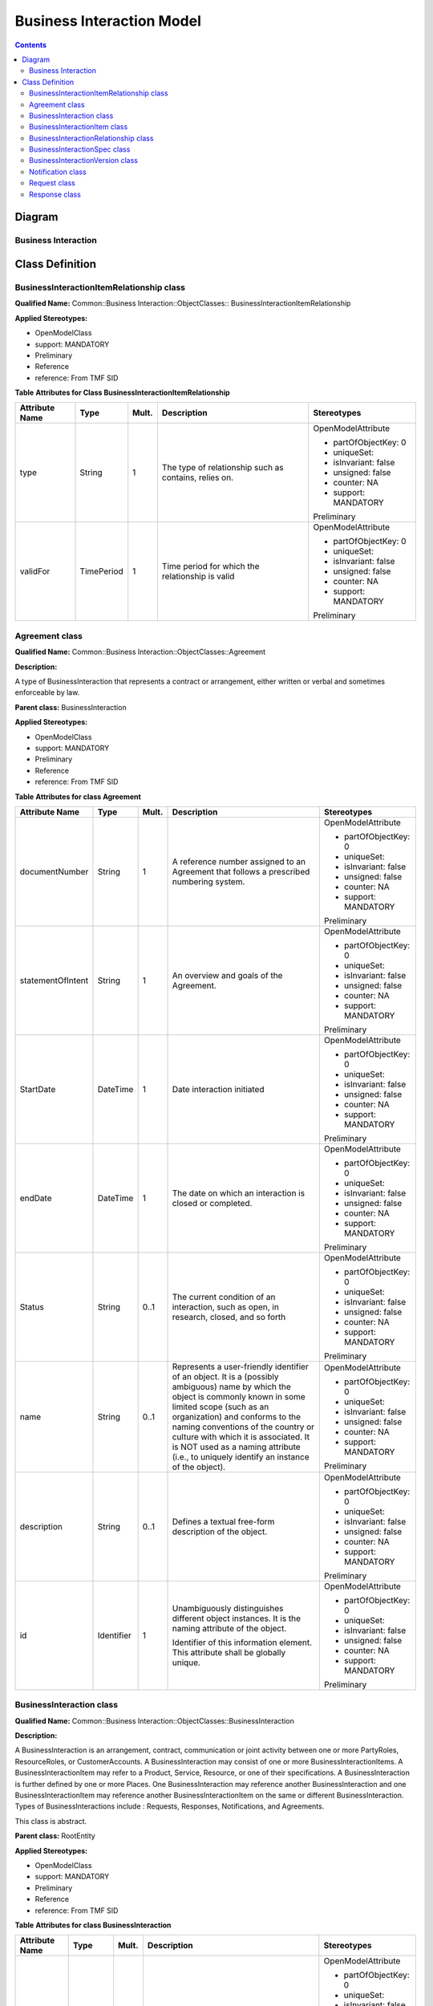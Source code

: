 .. Copyright 2019
.. This file is licensed under the CREATIVE COMMONS ATTRIBUTION 4.0 INTERNATIONAL LICENSE
.. Full license text at https://creativecommons.org/licenses/by/4.0/legalcode

Business Interaction Model
==========================

.. contents::
   :depth: 3
..

Diagram
-------

Business Interaction
^^^^^^^^^^^^^^^^^^^^

.. image:: BusinessInteraction.png

Class Definition
----------------

BusinessInteractionItemRelationship class
^^^^^^^^^^^^^^^^^^^^^^^^^^^^^^^^^^^^^^^^^

**Qualified Name:** Common::Business Interaction::ObjectClasses:: BusinessInteractionItemRelationship

**Applied Stereotypes:**

-  OpenModelClass

-  support: MANDATORY

-  Preliminary

-  Reference

-  reference: From TMF SID

**Table** **Attributes for Class BusinessInteractionItemRelationship**

================== ========== ========= ===================================================== =====================
**Attribute Name** **Type**   **Mult.** **Description**                                       **Stereotypes**
================== ========== ========= ===================================================== =====================
type               String     1         The type of relationship such as contains, relies on. OpenModelAttribute
                                                                                             
                                                                                              -  partOfObjectKey: 0
                                                                                             
                                                                                              -  uniqueSet:
                                                                                             
                                                                                              -  isInvariant: false
                                                                                             
                                                                                              -  unsigned: false
                                                                                             
                                                                                              -  counter: NA
                                                                                             
                                                                                              -  support: MANDATORY
                                                                                             
                                                                                              Preliminary
validFor           TimePeriod 1         Time period for which the relationship is valid       OpenModelAttribute
                                                                                             
                                                                                              -  partOfObjectKey: 0
                                                                                             
                                                                                              -  uniqueSet:
                                                                                             
                                                                                              -  isInvariant: false
                                                                                             
                                                                                              -  unsigned: false
                                                                                             
                                                                                              -  counter: NA
                                                                                             
                                                                                              -  support: MANDATORY
                                                                                             
                                                                                              Preliminary
================== ========== ========= ===================================================== =====================

Agreement class
^^^^^^^^^^^^^^^

**Qualified Name:** Common::Business Interaction::ObjectClasses::Agreement

**Description:**

A type of BusinessInteraction that represents a contract or arrangement, either written or verbal and sometimes enforceable by law.

**Parent class:** BusinessInteraction

**Applied Stereotypes:**

-  OpenModelClass

-  support: MANDATORY

-  Preliminary

-  Reference

-  reference: From TMF SID

**Table** **Attributes for class Agreement**

================== ========== ========= ====================================================================================================================================================================================================================================================================================================================================================================== =====================
**Attribute Name** **Type**   **Mult.** **Description**                                                                                                                                                                                                                                                                                                                                                        **Stereotypes**
================== ========== ========= ====================================================================================================================================================================================================================================================================================================================================================================== =====================
documentNumber     String     1         A reference number assigned to an Agreement that follows a prescribed numbering system.                                                                                                                                                                                                                                                                                OpenModelAttribute
                                                                                                                                                                                                                                                                                                                                                                                                              
                                                                                                                                                                                                                                                                                                                                                                                                               -  partOfObjectKey: 0
                                                                                                                                                                                                                                                                                                                                                                                                              
                                                                                                                                                                                                                                                                                                                                                                                                               -  uniqueSet:
                                                                                                                                                                                                                                                                                                                                                                                                              
                                                                                                                                                                                                                                                                                                                                                                                                               -  isInvariant: false
                                                                                                                                                                                                                                                                                                                                                                                                              
                                                                                                                                                                                                                                                                                                                                                                                                               -  unsigned: false
                                                                                                                                                                                                                                                                                                                                                                                                              
                                                                                                                                                                                                                                                                                                                                                                                                               -  counter: NA
                                                                                                                                                                                                                                                                                                                                                                                                              
                                                                                                                                                                                                                                                                                                                                                                                                               -  support: MANDATORY
                                                                                                                                                                                                                                                                                                                                                                                                              
                                                                                                                                                                                                                                                                                                                                                                                                               Preliminary
statementOfIntent  String     1         An overview and goals of the Agreement.                                                                                                                                                                                                                                                                                                                                OpenModelAttribute
                                                                                                                                                                                                                                                                                                                                                                                                              
                                                                                                                                                                                                                                                                                                                                                                                                               -  partOfObjectKey: 0
                                                                                                                                                                                                                                                                                                                                                                                                              
                                                                                                                                                                                                                                                                                                                                                                                                               -  uniqueSet:
                                                                                                                                                                                                                                                                                                                                                                                                              
                                                                                                                                                                                                                                                                                                                                                                                                               -  isInvariant: false
                                                                                                                                                                                                                                                                                                                                                                                                              
                                                                                                                                                                                                                                                                                                                                                                                                               -  unsigned: false
                                                                                                                                                                                                                                                                                                                                                                                                              
                                                                                                                                                                                                                                                                                                                                                                                                               -  counter: NA
                                                                                                                                                                                                                                                                                                                                                                                                              
                                                                                                                                                                                                                                                                                                                                                                                                               -  support: MANDATORY
                                                                                                                                                                                                                                                                                                                                                                                                              
                                                                                                                                                                                                                                                                                                                                                                                                               Preliminary
StartDate          DateTime   1         Date interaction initiated                                                                                                                                                                                                                                                                                                                                             OpenModelAttribute
                                                                                                                                                                                                                                                                                                                                                                                                              
                                                                                                                                                                                                                                                                                                                                                                                                               -  partOfObjectKey: 0
                                                                                                                                                                                                                                                                                                                                                                                                              
                                                                                                                                                                                                                                                                                                                                                                                                               -  uniqueSet:
                                                                                                                                                                                                                                                                                                                                                                                                              
                                                                                                                                                                                                                                                                                                                                                                                                               -  isInvariant: false
                                                                                                                                                                                                                                                                                                                                                                                                              
                                                                                                                                                                                                                                                                                                                                                                                                               -  unsigned: false
                                                                                                                                                                                                                                                                                                                                                                                                              
                                                                                                                                                                                                                                                                                                                                                                                                               -  counter: NA
                                                                                                                                                                                                                                                                                                                                                                                                              
                                                                                                                                                                                                                                                                                                                                                                                                               -  support: MANDATORY
                                                                                                                                                                                                                                                                                                                                                                                                              
                                                                                                                                                                                                                                                                                                                                                                                                               Preliminary
endDate            DateTime   1         The date on which an interaction is closed or completed.                                                                                                                                                                                                                                                                                                               OpenModelAttribute
                                                                                                                                                                                                                                                                                                                                                                                                              
                                                                                                                                                                                                                                                                                                                                                                                                               -  partOfObjectKey: 0
                                                                                                                                                                                                                                                                                                                                                                                                              
                                                                                                                                                                                                                                                                                                                                                                                                               -  uniqueSet:
                                                                                                                                                                                                                                                                                                                                                                                                              
                                                                                                                                                                                                                                                                                                                                                                                                               -  isInvariant: false
                                                                                                                                                                                                                                                                                                                                                                                                              
                                                                                                                                                                                                                                                                                                                                                                                                               -  unsigned: false
                                                                                                                                                                                                                                                                                                                                                                                                              
                                                                                                                                                                                                                                                                                                                                                                                                               -  counter: NA
                                                                                                                                                                                                                                                                                                                                                                                                              
                                                                                                                                                                                                                                                                                                                                                                                                               -  support: MANDATORY
                                                                                                                                                                                                                                                                                                                                                                                                              
                                                                                                                                                                                                                                                                                                                                                                                                               Preliminary
Status             String     0..1      The current condition of an interaction, such as open, in research, closed, and so forth                                                                                                                                                                                                                                                                               OpenModelAttribute
                                                                                                                                                                                                                                                                                                                                                                                                              
                                                                                                                                                                                                                                                                                                                                                                                                               -  partOfObjectKey: 0
                                                                                                                                                                                                                                                                                                                                                                                                              
                                                                                                                                                                                                                                                                                                                                                                                                               -  uniqueSet:
                                                                                                                                                                                                                                                                                                                                                                                                              
                                                                                                                                                                                                                                                                                                                                                                                                               -  isInvariant: false
                                                                                                                                                                                                                                                                                                                                                                                                              
                                                                                                                                                                                                                                                                                                                                                                                                               -  unsigned: false
                                                                                                                                                                                                                                                                                                                                                                                                              
                                                                                                                                                                                                                                                                                                                                                                                                               -  counter: NA
                                                                                                                                                                                                                                                                                                                                                                                                              
                                                                                                                                                                                                                                                                                                                                                                                                               -  support: MANDATORY
                                                                                                                                                                                                                                                                                                                                                                                                              
                                                                                                                                                                                                                                                                                                                                                                                                               Preliminary
name               String     0..1      Represents a user-friendly identifier of an object. It is a (possibly ambiguous) name by which the object is commonly known in some limited scope (such as an organization) and conforms to the naming conventions of the country or culture with which it is associated. It is NOT used as a naming attribute (i.e., to uniquely identify an instance of the object). OpenModelAttribute
                                                                                                                                                                                                                                                                                                                                                                                                              
                                                                                                                                                                                                                                                                                                                                                                                                               -  partOfObjectKey: 0
                                                                                                                                                                                                                                                                                                                                                                                                              
                                                                                                                                                                                                                                                                                                                                                                                                               -  uniqueSet:
                                                                                                                                                                                                                                                                                                                                                                                                              
                                                                                                                                                                                                                                                                                                                                                                                                               -  isInvariant: false
                                                                                                                                                                                                                                                                                                                                                                                                              
                                                                                                                                                                                                                                                                                                                                                                                                               -  unsigned: false
                                                                                                                                                                                                                                                                                                                                                                                                              
                                                                                                                                                                                                                                                                                                                                                                                                               -  counter: NA
                                                                                                                                                                                                                                                                                                                                                                                                              
                                                                                                                                                                                                                                                                                                                                                                                                               -  support: MANDATORY
                                                                                                                                                                                                                                                                                                                                                                                                              
                                                                                                                                                                                                                                                                                                                                                                                                               Preliminary
description        String     0..1      Defines a textual free-form description of the object.                                                                                                                                                                                                                                                                                                                 OpenModelAttribute
                                                                                                                                                                                                                                                                                                                                                                                                              
                                                                                                                                                                                                                                                                                                                                                                                                               -  partOfObjectKey: 0
                                                                                                                                                                                                                                                                                                                                                                                                              
                                                                                                                                                                                                                                                                                                                                                                                                               -  uniqueSet:
                                                                                                                                                                                                                                                                                                                                                                                                              
                                                                                                                                                                                                                                                                                                                                                                                                               -  isInvariant: false
                                                                                                                                                                                                                                                                                                                                                                                                              
                                                                                                                                                                                                                                                                                                                                                                                                               -  unsigned: false
                                                                                                                                                                                                                                                                                                                                                                                                              
                                                                                                                                                                                                                                                                                                                                                                                                               -  counter: NA
                                                                                                                                                                                                                                                                                                                                                                                                              
                                                                                                                                                                                                                                                                                                                                                                                                               -  support: MANDATORY
                                                                                                                                                                                                                                                                                                                                                                                                              
                                                                                                                                                                                                                                                                                                                                                                                                               Preliminary
id                 Identifier 1         Unambiguously distinguishes different object instances. It is the naming attribute of the object.                                                                                                                                                                                                                                                                      OpenModelAttribute
                                                                                                                                                                                                                                                                                                                                                                                                              
                                        Identifier of this information element. This attribute shall be globally unique.                                                                                                                                                                                                                                                                                       -  partOfObjectKey: 0
                                                                                                                                                                                                                                                                                                                                                                                                              
                                                                                                                                                                                                                                                                                                                                                                                                               -  uniqueSet:
                                                                                                                                                                                                                                                                                                                                                                                                              
                                                                                                                                                                                                                                                                                                                                                                                                               -  isInvariant: false
                                                                                                                                                                                                                                                                                                                                                                                                              
                                                                                                                                                                                                                                                                                                                                                                                                               -  unsigned: false
                                                                                                                                                                                                                                                                                                                                                                                                              
                                                                                                                                                                                                                                                                                                                                                                                                               -  counter: NA
                                                                                                                                                                                                                                                                                                                                                                                                              
                                                                                                                                                                                                                                                                                                                                                                                                               -  support: MANDATORY
                                                                                                                                                                                                                                                                                                                                                                                                              
                                                                                                                                                                                                                                                                                                                                                                                                               Preliminary
================== ========== ========= ====================================================================================================================================================================================================================================================================================================================================================================== =====================

BusinessInteraction class
^^^^^^^^^^^^^^^^^^^^^^^^^

**Qualified Name:** Common::Business Interaction::ObjectClasses::BusinessInteraction

**Description:**

A BusinessInteraction is an arrangement, contract, communication or joint activity between one or more PartyRoles, ResourceRoles, or CustomerAccounts. A BusinessInteraction may consist of one or more BusinessInteractionItems. A BusinessInteractionItem may refer to a Product, Service, Resource, or one of their specifications. A BusinessInteraction is further defined by one or more Places. One BusinessInteraction may reference another BusinessInteraction and one BusinessInteractionItem may reference another BusinessInteractionItem on the same or different BusinessInteraction. Types of BusinessInteractions include : Requests, Responses, Notifications, and Agreements.

This class is abstract.

**Parent class:** RootEntity

**Applied Stereotypes:**

-  OpenModelClass

-  support: MANDATORY

-  Preliminary

-  Reference

-  reference: From TMF SID

**Table** **Attributes for class BusinessInteraction**

================== ========== ========= ====================================================================================================================================================================================================================================================================================================================================================================== =====================
**Attribute Name** **Type**   **Mult.** **Description**                                                                                                                                                                                                                                                                                                                                                        **Stereotypes**
================== ========== ========= ====================================================================================================================================================================================================================================================================================================================================================================== =====================
StartDate          DateTime   1         Date interaction initiated                                                                                                                                                                                                                                                                                                                                             OpenModelAttribute
                                                                                                                                                                                                                                                                                                                                                                                                              
                                                                                                                                                                                                                                                                                                                                                                                                               -  partOfObjectKey: 0
                                                                                                                                                                                                                                                                                                                                                                                                              
                                                                                                                                                                                                                                                                                                                                                                                                               -  uniqueSet:
                                                                                                                                                                                                                                                                                                                                                                                                              
                                                                                                                                                                                                                                                                                                                                                                                                               -  isInvariant: false
                                                                                                                                                                                                                                                                                                                                                                                                              
                                                                                                                                                                                                                                                                                                                                                                                                               -  unsigned: false
                                                                                                                                                                                                                                                                                                                                                                                                              
                                                                                                                                                                                                                                                                                                                                                                                                               -  counter: NA
                                                                                                                                                                                                                                                                                                                                                                                                              
                                                                                                                                                                                                                                                                                                                                                                                                               -  support: MANDATORY
                                                                                                                                                                                                                                                                                                                                                                                                              
                                                                                                                                                                                                                                                                                                                                                                                                               Preliminary
endDate            DateTime   1         The date on which an interaction is closed or completed.                                                                                                                                                                                                                                                                                                               OpenModelAttribute
                                                                                                                                                                                                                                                                                                                                                                                                              
                                                                                                                                                                                                                                                                                                                                                                                                               -  partOfObjectKey: 0
                                                                                                                                                                                                                                                                                                                                                                                                              
                                                                                                                                                                                                                                                                                                                                                                                                               -  uniqueSet:
                                                                                                                                                                                                                                                                                                                                                                                                              
                                                                                                                                                                                                                                                                                                                                                                                                               -  isInvariant: false
                                                                                                                                                                                                                                                                                                                                                                                                              
                                                                                                                                                                                                                                                                                                                                                                                                               -  unsigned: false
                                                                                                                                                                                                                                                                                                                                                                                                              
                                                                                                                                                                                                                                                                                                                                                                                                               -  counter: NA
                                                                                                                                                                                                                                                                                                                                                                                                              
                                                                                                                                                                                                                                                                                                                                                                                                               -  support: MANDATORY
                                                                                                                                                                                                                                                                                                                                                                                                              
                                                                                                                                                                                                                                                                                                                                                                                                               Preliminary
Status             String     0..1      The current condition of an interaction, such as open, in research, closed, and so forth                                                                                                                                                                                                                                                                               OpenModelAttribute
                                                                                                                                                                                                                                                                                                                                                                                                              
                                                                                                                                                                                                                                                                                                                                                                                                               -  partOfObjectKey: 0
                                                                                                                                                                                                                                                                                                                                                                                                              
                                                                                                                                                                                                                                                                                                                                                                                                               -  uniqueSet:
                                                                                                                                                                                                                                                                                                                                                                                                              
                                                                                                                                                                                                                                                                                                                                                                                                               -  isInvariant: false
                                                                                                                                                                                                                                                                                                                                                                                                              
                                                                                                                                                                                                                                                                                                                                                                                                               -  unsigned: false
                                                                                                                                                                                                                                                                                                                                                                                                              
                                                                                                                                                                                                                                                                                                                                                                                                               -  counter: NA
                                                                                                                                                                                                                                                                                                                                                                                                              
                                                                                                                                                                                                                                                                                                                                                                                                               -  support: MANDATORY
                                                                                                                                                                                                                                                                                                                                                                                                              
                                                                                                                                                                                                                                                                                                                                                                                                               Preliminary
name               String     0..1      Represents a user-friendly identifier of an object. It is a (possibly ambiguous) name by which the object is commonly known in some limited scope (such as an organization) and conforms to the naming conventions of the country or culture with which it is associated. It is NOT used as a naming attribute (i.e., to uniquely identify an instance of the object). OpenModelAttribute
                                                                                                                                                                                                                                                                                                                                                                                                              
                                                                                                                                                                                                                                                                                                                                                                                                               -  partOfObjectKey: 0
                                                                                                                                                                                                                                                                                                                                                                                                              
                                                                                                                                                                                                                                                                                                                                                                                                               -  uniqueSet:
                                                                                                                                                                                                                                                                                                                                                                                                              
                                                                                                                                                                                                                                                                                                                                                                                                               -  isInvariant: false
                                                                                                                                                                                                                                                                                                                                                                                                              
                                                                                                                                                                                                                                                                                                                                                                                                               -  unsigned: false
                                                                                                                                                                                                                                                                                                                                                                                                              
                                                                                                                                                                                                                                                                                                                                                                                                               -  counter: NA
                                                                                                                                                                                                                                                                                                                                                                                                              
                                                                                                                                                                                                                                                                                                                                                                                                               -  support: MANDATORY
                                                                                                                                                                                                                                                                                                                                                                                                              
                                                                                                                                                                                                                                                                                                                                                                                                               Preliminary
description        String     0..1      Defines a textual free-form description of the object.                                                                                                                                                                                                                                                                                                                 OpenModelAttribute
                                                                                                                                                                                                                                                                                                                                                                                                              
                                                                                                                                                                                                                                                                                                                                                                                                               -  partOfObjectKey: 0
                                                                                                                                                                                                                                                                                                                                                                                                              
                                                                                                                                                                                                                                                                                                                                                                                                               -  uniqueSet:
                                                                                                                                                                                                                                                                                                                                                                                                              
                                                                                                                                                                                                                                                                                                                                                                                                               -  isInvariant: false
                                                                                                                                                                                                                                                                                                                                                                                                              
                                                                                                                                                                                                                                                                                                                                                                                                               -  unsigned: false
                                                                                                                                                                                                                                                                                                                                                                                                              
                                                                                                                                                                                                                                                                                                                                                                                                               -  counter: NA
                                                                                                                                                                                                                                                                                                                                                                                                              
                                                                                                                                                                                                                                                                                                                                                                                                               -  support: MANDATORY
                                                                                                                                                                                                                                                                                                                                                                                                              
                                                                                                                                                                                                                                                                                                                                                                                                               Preliminary
id                 Identifier 1         Unambiguously distinguishes different object instances. It is the naming attribute of the object.                                                                                                                                                                                                                                                                      OpenModelAttribute
                                                                                                                                                                                                                                                                                                                                                                                                              
                                        Identifier of this information element. This attribute shall be globally unique.                                                                                                                                                                                                                                                                                       -  partOfObjectKey: 0
                                                                                                                                                                                                                                                                                                                                                                                                              
                                                                                                                                                                                                                                                                                                                                                                                                               -  uniqueSet:
                                                                                                                                                                                                                                                                                                                                                                                                              
                                                                                                                                                                                                                                                                                                                                                                                                               -  isInvariant: false
                                                                                                                                                                                                                                                                                                                                                                                                              
                                                                                                                                                                                                                                                                                                                                                                                                               -  unsigned: false
                                                                                                                                                                                                                                                                                                                                                                                                              
                                                                                                                                                                                                                                                                                                                                                                                                               -  counter: NA
                                                                                                                                                                                                                                                                                                                                                                                                              
                                                                                                                                                                                                                                                                                                                                                                                                               -  support: MANDATORY
                                                                                                                                                                                                                                                                                                                                                                                                              
                                                                                                                                                                                                                                                                                                                                                                                                               Preliminary
================== ========== ========= ====================================================================================================================================================================================================================================================================================================================================================================== =====================

BusinessInteractionItem class
^^^^^^^^^^^^^^^^^^^^^^^^^^^^^

**Qualified Name:** Common::Business Interaction::ObjectClasses::BusinessInteractionItem

**Description:**

The purpose for the BusinessInteraction expressed in terms of a ProductSpecification, ProductOffering, ServiceSpecification or ResourceSpecification or may refer to a Product, Service, or Resource.

This class is abstract.

**Applied Stereotypes:**

-  OpenModelClass

-  support: MANDATORY

-  Preliminary

-  Reference

-  reference: From TMF SID

**Table** **Attributes for class BusinessInteractionItem**

================== ======== ========= ======================================================================= =====================
**Attribute Name** **Type** **Mult.** **Description**                                                         **Stereotypes**
================== ======== ========= ======================================================================= =====================
quantity           Integer  1         Quantity of an interaction item involved in an interaction.             OpenModelAttribute
                                                                                                             
                                                                                                              -  partOfObjectKey: 0
                                                                                                             
                                                                                                              -  uniqueSet:
                                                                                                             
                                                                                                              -  isInvariant: false
                                                                                                             
                                                                                                              -  unsigned: false
                                                                                                             
                                                                                                              -  counter: NA
                                                                                                             
                                                                                                              -  support: MANDATORY
                                                                                                             
                                                                                                              Preliminary
action             String   1         The action to take for an InteractionItem, such as add, change, remove. OpenModelAttribute
                                                                                                             
                                                                                                              -  partOfObjectKey: 0
                                                                                                             
                                                                                                              -  uniqueSet:
                                                                                                             
                                                                                                              -  isInvariant: false
                                                                                                             
                                                                                                              -  unsigned: false
                                                                                                             
                                                                                                              -  counter: NA
                                                                                                             
                                                                                                              -  support: MANDATORY
                                                                                                             
                                                                                                              Preliminary
================== ======== ========= ======================================================================= =====================

BusinessInteractionRelationship class
^^^^^^^^^^^^^^^^^^^^^^^^^^^^^^^^^^^^^

**Qualified Name:** Common::Business Interaction::ObjectClasses::BusinessInteractionRelationship

**Description:**

An association between two Interactions. For example, a Notification sent to customers affected by a problem contained on a Trouble Report; a response to a request, an agreement and the interactions that led up to the agreement.

**Applied Stereotypes:**

-  OpenModelClass

-  support: MANDATORY

-  Preliminary

-  Reference

-  reference: From TMF SID

**Table** **Attributes for class BusinessInteractionRelationship**

================== ========== ========= =============================================================================== =====================
**Attribute Name** **Type**   **Mult.** **Description**                                                                 **Stereotypes**
================== ========== ========= =============================================================================== =====================
type               String     1         A categorization of the relationship, such as bulk, parent/child, and so forth. OpenModelAttribute
                                                                                                                       
                                                                                                                        -  partOfObjectKey: 0
                                                                                                                       
                                                                                                                        -  uniqueSet:
                                                                                                                       
                                                                                                                        -  isInvariant: false
                                                                                                                       
                                                                                                                        -  unsigned: false
                                                                                                                       
                                                                                                                        -  counter: NA
                                                                                                                       
                                                                                                                        -  support: MANDATORY
                                                                                                                       
                                                                                                                        Preliminary
validFor           TimePeriod 1         Time period for which the relationship is valid                                 OpenModelAttribute
                                                                                                                       
                                                                                                                        -  partOfObjectKey: 0
                                                                                                                       
                                                                                                                        -  uniqueSet:
                                                                                                                       
                                                                                                                        -  isInvariant: false
                                                                                                                       
                                                                                                                        -  unsigned: false
                                                                                                                       
                                                                                                                        -  counter: NA
                                                                                                                       
                                                                                                                        -  support: MANDATORY
                                                                                                                       
                                                                                                                        Preliminary
================== ========== ========= =============================================================================== =====================

BusinessInteractionSpec class
^^^^^^^^^^^^^^^^^^^^^^^^^^^^^

**Qualified Name:** Common::Business Interaction::ObjectClasses::BusinessInteractionSpec

**Description:**

The invariant characteristics (attributes in the business view, and methods, constraints, relationships, and behavior in the system view) and behavior of a BusinessInteraction. This is done by optionally defining a set of BusinessInteractionSpecItems, each of which aggregates one or more other types of Specifications. This helps to ensure that different BusinessInteractions have the same basic characteristics and behavior by deriving them from the same BusinessInteractionSpec.

**Applied Stereotypes:**

-  OpenModelClass

-  support: MANDATORY

-  Preliminary

-  Reference

-  reference: From TMF SID

BusinessInteractionVersion class
^^^^^^^^^^^^^^^^^^^^^^^^^^^^^^^^

**Qualified Name:** Common::Business Interaction::ObjectClasses::BusinessInteractionVersion

**Description:**

Version of the business interaction.

**Applied Stereotypes:**

-  OpenModelClass

-  support: MANDATORY

-  Preliminary

-  Reference

-  reference: From TMF SID

Notification class
^^^^^^^^^^^^^^^^^^

**Qualified Name:** Common::Business Interaction::ObjectClasses::Notification

**Description:**

A communication that informs about something that has or will happen. A Notification is typically one-sided, in that no Response is expected. A Notification can be created as the result of a Request; for example, a Trouble Report may result in Notifications being sent to affected Parties. A Notification is a type of Business Interaction.

This class is abstract.

**Parent class:** BusinessInteraction

**Applied Stereotypes:**

-  OpenModelClass

-  support: MANDATORY

-  Preliminary

-  Reference

-  reference: From the TMF SID

Request class
^^^^^^^^^^^^^

**Qualified Name:** Common::Business Interaction::ObjectClasses::Request

**Description:**

The act of asking that something be done that typically involves a Response. Request is a type of Business Interaction.

This class is abstract.

**Parent class:** BusinessInteraction

**Applied Stereotypes:**

-  OpenModelClass

-  support: MANDATORY

-  Preliminary

-  Reference

-  reference: From the TMF SID

Response class
^^^^^^^^^^^^^^

**Qualified Name:** Common::Business Interaction::ObjectClasses::Response

**Description:**

A reply to a Request

This class is abstract.

**Parent class:** BusinessInteraction

**Applied Stereotypes:**

-  OpenModelClass

-  support: MANDATORY

-  Preliminary

-  Reference

-  reference: From the TMF SID
